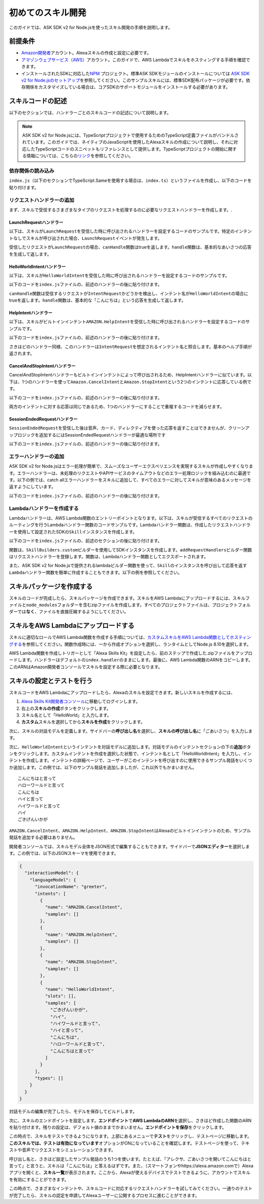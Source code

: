 **************************
初めてのスキル開発
**************************

このガイドでは、ASK SDK v2 for Node.jsを使ったスキル開発の手順を説明します。

前提条件
========

-  `Amazon開発者 <https://developer.amazon.com/>`__\ アカウント。Alexaスキルの作成と設定に必要です。
-  `アマゾンウェブサービス（AWS） <https://aws.amazon.com/>`__\ アカウント。このガイドで、AWS Lambdaでスキルをホスティングする手順を確認できます。
-  インストールされたSDKに対応した\ `NPM <https://www.npmjs.com/>`__ プロジェクト。標準ASK SDKモジュールのインストールについては \ `ASK SDK v2 for Node.jsのセットアップ <Setting-Up-The-ASK-SDK.html>`__\ を参照してください。このサンプルスキルには、標準SDK配布パッケージが必要です。依存関係をカスタマイズしている場合は、コアSDKのサポートモジュールをインストールする必要があります。

スキルコードの記述
======================

以下のセクションでは、ハンドラーごとのスキルコードの記述について説明します。

.. note::

  ASK SDK v2 for Node.jsには、TypeScriptプロジェクトで使用するためのTypeScript定義ファイルがバンドルされています。このガイドでは、ネイティブのJavaScriptを使用したAlexaスキルの作成について説明し、それに対応したTypeScriptコードのスニペットもリファレンスとして提供します。TypeScriptプロジェクトの開始に関する情報については、こちらの\ `リンク <https://www.typescriptlang.org/docs/handbook/migrating-from-javascript.html>`_\ を参照してください。

依存関係の読み込み
------------------------------

``index.js``\ （以下のセクションでTypeScript.Sameを使用する場合は、\ ``index.ts``\ ）というファイルを作成し、以下のコードを貼り付けます。

.. tabs::

  .. code-tab:: javascript

    const Alexa = require('ask-sdk-core');

  .. code-tab:: typescript

    import {
      ErrorHandler,
      HandlerInput,
      RequestHandler,
      SkillBuilders,
    } from 'ask-sdk-core';
    import {
      Response,
      SessionEndedRequest,
    } from 'ask-sdk-model';

リクエストハンドラーの追加
-----------------------------

まず、スキルで受信するさまざまなタイプのリクエストを処理するのに必要なリクエストハンドラーを作成します。.

LaunchRequestハンドラー
^^^^^^^^^^^^^^^^^^^^^^^^^^^^

以下は、スキルが\ ``LaunchRequest``\ を受信した時に呼び出されるハンドラーを設定するコードのサンプルです。特定のインテントなしでスキルが呼び出された場合、\ ``LaunchRequest``\ イベントが発生します。

.. tabs::

  .. code-tab:: javascript

    const LaunchRequestHandler = {
      canHandle(handlerInput) {
        return handlerInput.requestEnvelope.request.type === 'LaunchRequest';
      },
      handle(handlerInput) {
        const speechText = 'Welcome to the Alexa Skills Kit, you can say hello!';

        return handlerInput.responseBuilder
          .speak(speechText)
          .reprompt(speechText)
          .withSimpleCard('Hello World', speechText)
          .getResponse();
      }
    };

  .. code-tab:: typescript

    const LaunchRequestHandler : RequestHandler = {
      canHandle(handlerInput : HandlerInput) : boolean {
        return handlerInput.requestEnvelope.request.type === 'LaunchRequest';
      },
      handle(handlerInput : HandlerInput) : Response {
        const speechText = 'Welcome to the Alexa Skills Kit, you can say hello!';

        return handlerInput.responseBuilder
          .speak(speechText)
          .reprompt(speechText)
          .withSimpleCard('Hello World', speechText)
          .getResponse();
      },
    };

受信したリクエストが\ ``LaunchRequest``\ の場合、\ ``canHandle``\ 関数はtrueを返します。\ ``handle``\ 関数は、基本的なあいさつの応答を生成して返します。

HelloWorldIntentハンドラー
^^^^^^^^^^^^^^^^^^^^^^^^^^^^^

以下は、スキルが\ ``HelloWorldIntent``\ を受信した時に呼び出されるハンドラーを設定するコードのサンプルです。

以下のコードを\ ``index.js``\ ファイルの、前述のハンドラーの後に貼り付けます。

.. tabs::

  .. code-tab:: javascript

    const HelloWorldIntentHandler = {
      canHandle(handlerInput) {
        return handlerInput.requestEnvelope.request.type === 'IntentRequest'
          && handlerInput.requestEnvelope.request.intent.name === 'HelloWorldIntent';
      },
      handle(handlerInput) {
        const speechText = 'Hello World!';

        return handlerInput.responseBuilder
          .speak(speechText)
          .withSimpleCard('Hello World', speechText)
          .getResponse();
      }
    };

  .. code-tab:: typescript

    const HelloWorldIntentHandler : RequestHandler = {
      canHandle(handlerInput : HandlerInput) : boolean {
        return handlerInput.requestEnvelope.request.type === 'IntentRequest'
          && handlerInput.requestEnvelope.request.intent.name === 'HelloWorldIntent';
      },
      handle(handlerInput : HandlerInput) : Response {
        const speechText = 'Hello World!';

        return handlerInput.responseBuilder
          .speak(speechText)
          .withSimpleCard('Hello World', speechText)
          .getResponse();
      },
    };

``canHandle``\ 関数は受信するリクエストが\ ``IntentRequest``\ かどうかを検出し、インテント名が\ ``HelloWorldIntent``\ の場合にtrueを返します。\ ``handle``\ 関数は、基本的な「こんにちは」という応答を生成して返します。

HelpIntentハンドラー
^^^^^^^^^^^^^^^^^^^^^^

以下は、スキルがビルトインインテント\ ``AMAZON.HelpIntent``\ を受信した時に呼び出されるハンドラーを設定するコードのサンプルです。

以下のコードを\ ``index.js``\ ファイルの、前述のハンドラーの後に貼り付けます。

.. tabs::

  .. code-tab:: javascript

    const HelpIntentHandler = {
      canHandle(handlerInput) {
        return handlerInput.requestEnvelope.request.type === 'IntentRequest'
          && handlerInput.requestEnvelope.request.intent.name === 'AMAZON.HelpIntent';
      },
      handle(handlerInput) {
        const speechText = 'You can say hello to me!';

        return handlerInput.responseBuilder
          .speak(speechText)
          .reprompt(speechText)
          .withSimpleCard('Hello World', speechText)
          .getResponse();
      }
    };

  .. code-tab:: typescript

    const HelpIntentHandler : RequestHandler = {
      canHandle(handlerInput : HandlerInput) : boolean {
        return handlerInput.requestEnvelope.request.type === 'IntentRequest'
          && handlerInput.requestEnvelope.request.intent.name === 'AMAZON.HelpIntent';
      },
      handle(handlerInput : HandlerInput) : Response {
        const speechText = 'You can say hello to me!';

        return handlerInput.responseBuilder
          .speak(speechText)
          .reprompt(speechText)
          .withSimpleCard('Hello World', speechText)
          .getResponse();
      },
    };

さきほどのハンドラー同様、このハンドラーは\ ``IntentRequest``\ を想定されるインテント名と照合します。基本のヘルプ手順が返されます。

CancelAndStopIntentハンドラー
^^^^^^^^^^^^^^^^^^^^^^^^^^^^^^^^

CancelAndStopIntentハンドラーもビルトインインテントによって呼び出されるため、HelpIntentハンドラーに似ています。以下は、1つのハンドラーを使って\ ``Amazon.CancelIntent``\ と\ ``Amazon.StopIntent``\ という2つのインテントに応答している例です。

以下のコードを\ ``index.js``\ ファイルの、前述のハンドラーの後に貼り付けます。

.. tabs::

  .. code-tab:: javascript

    const CancelAndStopIntentHandler = {
      canHandle(handlerInput) {
        return handlerInput.requestEnvelope.request.type === 'IntentRequest'
          && (handlerInput.requestEnvelope.request.intent.name === 'AMAZON.CancelIntent'
            || handlerInput.requestEnvelope.request.intent.name === 'AMAZON.StopIntent');
      },
      handle(handlerInput) {
        const speechText = 'Goodbye!';

        return handlerInput.responseBuilder
          .speak(speechText)
          .withSimpleCard('Hello World', speechText)
          .getResponse();
      }
    };

  .. code-tab:: typescript

    const CancelAndStopIntentHandler : RequestHandler = {
      canHandle(handlerInput : HandlerInput) : boolean {
        return handlerInput.requestEnvelope.request.type === 'IntentRequest'
          && (handlerInput.requestEnvelope.request.intent.name === 'AMAZON.CancelIntent'
            || handlerInput.requestEnvelope.request.intent.name === 'AMAZON.StopIntent');
      },
      handle(handlerInput : HandlerInput) : Response {
        const speechText = 'Goodbye!';

        return handlerInput.responseBuilder
          .speak(speechText)
          .withSimpleCard('Hello World', speechText)
          .getResponse();
      },
    };

両方のインテントに対する応答は同じであるため、1つのハンドラーにすることで重複するコードを減らせます。

SessionEndedRequestハンドラー
^^^^^^^^^^^^^^^^^^^^^^^^^^^^^^^^^^^^^^^^^^^^^^^^^^^^^^

``SessionEndedRequest``\ を受信した後は音声、カード、ディレクティブを使った応答を返すことはできませんが、クリーンアップロジックを追加するにはSessionEndedRequestハンドラーが最適な場所です

以下のコードを\ ``index.js``\ ファイルの、前述のハンドラーの後に貼り付けます。

.. tabs::

  .. code-tab:: javascript

    const SessionEndedRequestHandler = {
      canHandle(handlerInput) {
        return handlerInput.requestEnvelope.request.type === 'SessionEndedRequest';
      },
      handle(handlerInput) {
        //any cleanup logic goes here
        return handlerInput.responseBuilder.getResponse();
      }
    };

  .. code-tab:: typescript

    const SessionEndedRequestHandler : RequestHandler = {
      canHandle(handlerInput : HandlerInput) : boolean {
        return handlerInput.requestEnvelope.request.type === 'SessionEndedRequest';
      },
      handle(handlerInput : HandlerInput) : Response {
        console.log(`Session ended with reason: ${(handlerInput.requestEnvelope.request as SessionEndedRequest).reason}`);

        return handlerInput.responseBuilder.getResponse();
      },
    };


エラーハンドラーの追加
----------------------------------------

ASK SDK v2 for Node.jsはエラー処理が簡単で、スムーズなユーザーエクスペリエンスを実現するスキルが作成しやすくなります。エラーハンドラーは、未処理のリクエストやAPIサービスのタイムアウトなどのエラー処理ロジックを組み込むのに最適です。以下の例では、catch allエラーハンドラーをスキルに追加して、すべてのエラーに対してスキルが意味のあるメッセージを返すようにしています。

以下のコードを\ ``index.js``\ ファイルの、前述のハンドラーの後に貼り付けます。

.. tabs::

  .. code-tab:: javascript

    const ErrorHandler = {
      canHandle() {
        return true;
      },
      handle(handlerInput, error) {
        console.log(`Error handled: ${error.message}`);

        return handlerInput.responseBuilder
          .speak('Sorry, I can\'t understand the command. Please say again.')
          .reprompt('Sorry, I can\'t understand the command. Please say again.')
          .getResponse();
      },
    };

  .. code-tab:: typescript

    const ErrorHandler : ErrorHandler = {
      canHandle(handlerInput : HandlerInput, error : Error ) : boolean {
        return true;
      },
      handle(handlerInput : HandlerInput, error : Error) : Response {
        console.log(`Error handled: ${error.message}`);

        return handlerInput.responseBuilder
          .speak('Sorry, I can\'t understand the command. Please say again.')
          .reprompt('Sorry, I can\'t understand the command. Please say again.')
          .getResponse();
      },
    };


Lambdaハンドラーを作成する
---------------------------

Lambdaハンドラーは、AWS Lambda関数のエントリーポイントとなります。以下は、スキルが受信するすべてのリクエストのルーティングを行うLambdaハンドラー関数のコードサンプルです。Lambdaハンドラー関数は、作成したリクエストハンドラーを使用して設定されたSDKの\ ``Skill``\ インスタンスを作成します。

以下のコードを\ ``index.js``\ ファイルの、前述のセクションの後に貼り付けます。

.. tabs::

  .. code-tab:: javascript

    let skill;

    exports.handler = async function (event, context) {
      console.log(`REQUEST++++${JSON.stringify(event)}`);
      if (!skill) {
        skill = Alexa.SkillBuilders.custom()
          .addRequestHandlers(
            LaunchRequestHandler,
            HelloWorldIntentHandler,
            HelpIntentHandler,
            CancelAndStopIntentHandler,
            SessionEndedRequestHandler,
          )
          .addErrorHandlers(ErrorHandler)
          .create();
      }

      const response = await skill.invoke(event, context);
      console.log(`RESPONSE++++${JSON.stringify(response)}`);

      return response;
    };

  .. code-tab:: typescript

    let skill;

    exports.handler = async (event, context) => {
      console.log(`REQUEST++++${JSON.stringify(event)}`);
      if (!skill) {
        skill = SkillBuilders.custom()
          .addRequestHandlers(
            LaunchRequestHandler,
            HelloWorldIntentHandler,
            HelpIntentHandler,
            CancelAndStopIntentHandler,
            SessionEndedRequestHandler,
          )
          .addErrorHandlers(ErrorHandler)
          .create();
      }

      const response = await skill.invoke(event, context);
      console.log(`RESPONSE++++${JSON.stringify(response)}`);

      return response;
    };

関数は、\ ``SkillBuilders.custom``\ ビルダーを使用してSDKインスタンスを作成します。\ ``addRequestHandlers``\ ビルダー関数はリクエストハンドラーを登録します。関数は、Lambdaハンドラー関数としてエクスポートされます。

また、ASK SDK v2 for Node.jsで提供されるlambdaビルダー関数を使って、\ ``Skill``\ のインスタンスを呼び出して応答を返す\ ``Lambda``\ ハンドラー関数を簡単に作成することもできます。以下の例を参照してください。

.. tabs::

  .. code-tab:: javascript

    exports.handler = Alexa.SkillBuilders.custom()
      .addRequestHandlers(
        LaunchRequestHandler,
        HelloWorldIntentHandler,
        HelpIntentHandler,
        CancelAndStopIntentHandler,
        SessionEndedRequestHandler)
      .addErrorHandlers(ErrorHandler)
      .lambda();

  .. code-tab:: typescript

    exports.handler = SkillBuilders.custom()
      .addRequestHandlers(
        LaunchRequestHandler,
        HelloWorldIntentHandler,
        HelpIntentHandler,
        CancelAndStopIntentHandler,
        SessionEndedRequestHandler,
      )
      .addErrorHandlers(ErrorHandler)
      .lambda();

スキルパッケージを作成する
==========================

スキルのコードが完成したら、スキルパッケージを作成できます。スキルをAWS Lambdaにアップロードするには、スキルファイルと\ ``node_modules``\ フォルダーを含むzipファイルを作成します。すべてのプロジェクトファイルは、プロジェクトフォルダーでは\ **なく**\ 、ファイルを直接圧縮するようにしてください。

スキルをAWS Lambdaにアップロードする
===========================================

スキルに適切なロールでAWS Lambda関数を作成する手順については、\ `カスタムスキルをAWS Lambda関数としてホスティングする <https://developer.amazon.com/docs/custom-skills/host-a-custom-skill-as-an-aws-lambda-function.html>`_\ を参照してください。関数作成時には、一から作成オプションを選択し、ランタイムとしてNode.js 8.10を選択します。

AWS Lambda関数を作成しトリガーとして「Alexa Skills Kit」を設定したら、前のステップで作成した.zipファイルをアップロードします。ハンドラーはデフォルトの\ ``index.handler``\ のままにします。最後に、AWS Lambda関数のARNをコピーします。このARNはAmazon開発者コンソールでスキルを設定する際に必要となります。

スキルの設定とテストを行う
==================================

スキルコードをAWS Lambdaにアップロードしたら、Alexaのスキルを設定できます。新しいスキルを作成するには、

1. \ `Alexa Skills Kit開発者コンソール <https://developer.amazon.com/alexa/console/ask>`_\ に移動してログインします。
2. 右上の\ **スキルの作成**\ ボタンをクリックします。
3. スキル名として「HelloWorld」と入力します。
4. \ **カスタム**\ スキルを選択してから\ **スキルを作成**\ をクリックします。

次に、スキルの対話モデルを定義します。サイドバーの\ **呼び出し名**\ を選択し、\ **スキルの呼び出し名**\ に「ごあいさつ」を入力します。

次に、\ ``HelloWorldIntent``\ というインテントを対話モデルに追加します。対話モデルのインテントセクションの下の\ **追加**\ ボタンをクリックします。カスタムインテントを作成を選択した状態で、インテント名として「HelloWorldIntent」を入力し、インテントを作成します。インテントの詳細ページで、ユーザーがこのインテントを呼び出すのに使用できるサンプル発話をいくつか追加します。この例では、以下のサンプル発話を追加しましたが、これ以外でもかまいません。

::

  こんにちはと言って
  ハローワールドと言って
  こんにちは
  ハイと言って
  ハイワールドと言って
  ハイ
  ごきげんいかが

\ ``AMAZON.CancelIntent``\ 、\ ``AMAZON.HelpIntent``\ 、\ ``AMAZON.StopIntent``\ はAlexaのビルトインインテントのため、サンプル発話を追加する必要はありません。

開発者コンソールでは、スキルモデル全体をJSON形式で編集することもできます。サイドバーで\ **JSONエディター**\ を選択します。この例では、以下のJSONスキーマを使用できます。

.. code:: json

  {
    "interactionModel": {
      "languageModel": {
        "invocationName": "greeter",
        "intents": [
          {
            "name": "AMAZON.CancelIntent",
            "samples": []
          },
          {
            "name": "AMAZON.HelpIntent",
            "samples": []
          },
          {
            "name": "AMAZON.StopIntent",
            "samples": []
          },
          {
            "name": "HelloWorldIntent",
            "slots": [],
            "samples": [
              "ごきげんいかが",
              "ハイ",
              "ハイワールドと言って",
              "ハイと言って",
              "こんにちは",
              "ハローワールドと言って",
              "こんにちはと言って"
            ]
          }
        ],
        "types": []
      }
    }
  }

対話モデルの編集が完了したら、モデルを保存してビルドします。

次に、スキルのエンドポイントを設定します。\ **エンドポイント**\ で\ **AWS LambdaのARN**\ を選択し、さきほど作成した関数のARNを貼り付けます。残りの設定は、デフォルト値のままでかまいません。\ **エンドポイントを保存**\ をクリックします。

この時点で、スキルをテストできるようになります。上部にあるメニューで\ **テスト**\ をクリックし、テストページに移動します。\ **このスキルでは、テストは有効になっています**\ オプションがONになっていることを確認します。テストページを使って、テキストや音声でリクエストをシミュレーションできます。

呼び出し名と、さきほど設定したサンプル発話のうち1つを使います。たとえば、「アレクサ、ごあいさつを開いてこんにちはと言って」と言うと、スキルは「こんにちは」と答えるはずです。また、（スマートフォンやhttps://alexa.amazon.comで）Alexaアプリを開くと、\ **スキル一覧**\ が表示されます。ここから、Alexaが使えるデバイスでテストできるように、アカウントでスキルを有効にすることができます。

この時点で、さまざまなインテントや、スキルコードに対応するリクエストハンドラーを試してみてください。一通りのテストが完了したら、スキルの認定を申請してAlexaユーザーに公開するプロセスに進むことができます。